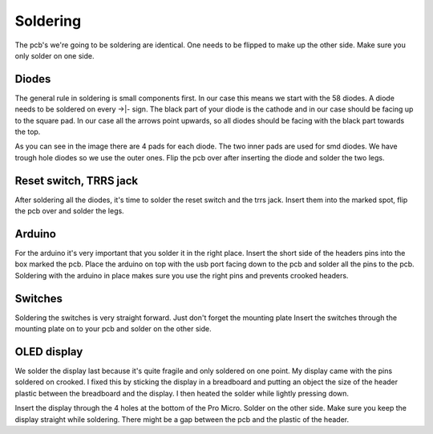 Soldering
=========
The pcb's we're going to be soldering are identical. 
One needs to be flipped to make up the other side. 
Make sure you only solder on one side.

Diodes
******
The general rule in soldering is small components first. 
In our case this means we start with the 58 diodes. 
A diode needs to be soldered on every ->|- sign. 
The black part of your diode is the cathode and in our case should be facing up to the square pad.
In our case all the arrows point upwards, so all diodes should be facing with the black part towards the top.

.. image:: ../images/diodes.jpeg

As you can see in the image there are 4 pads for each diode. 
The two inner pads are used for smd diodes. 
We have trough hole diodes so we use the outer ones. 
Flip the pcb over after inserting the diode and solder the two legs.

Reset switch, TRRS jack
***********************
After soldering all the diodes, it's time to solder the reset switch and the trrs jack. 
Insert them into the marked spot, flip the pcb over and solder the legs.

.. image:: ../images/jack.jpeg

Arduino
*******
For the arduino it's very important that you solder it in the right place. 
Insert the short side of the headers pins into the box marked the pcb. 
Place the arduino on top with the usb port facing down to the pcb and solder all the pins to the pcb. 
Soldering with the arduino in place makes sure you use the right pins and prevents crooked headers.

Switches
********
Soldering the switches is very straight forward. 
Just don't forget the mounting plate Insert the switches through the mounting plate on to your pcb and solder on the other side.

OLED display
************
We solder the display last because it's quite fragile and only soldered on one point.
My display came with the pins soldered on crooked. 
I fixed this by sticking the display in a breadboard and putting an object the size of the header plastic between the breadboard and the display. 
I then heated the solder while lightly pressing down.

.. image:: ../images/displaycrooked.jpeg
        :height: 200px
        :align: left

.. image:: ../images/displaystraight.jpeg
        :height: 200px
        :align: right

Insert the display through the 4 holes at the bottom of the Pro Micro. 
Solder on the other side. 
Make sure you keep the display straight while soldering.
There might be a gap between the pcb and the plastic of the header.
